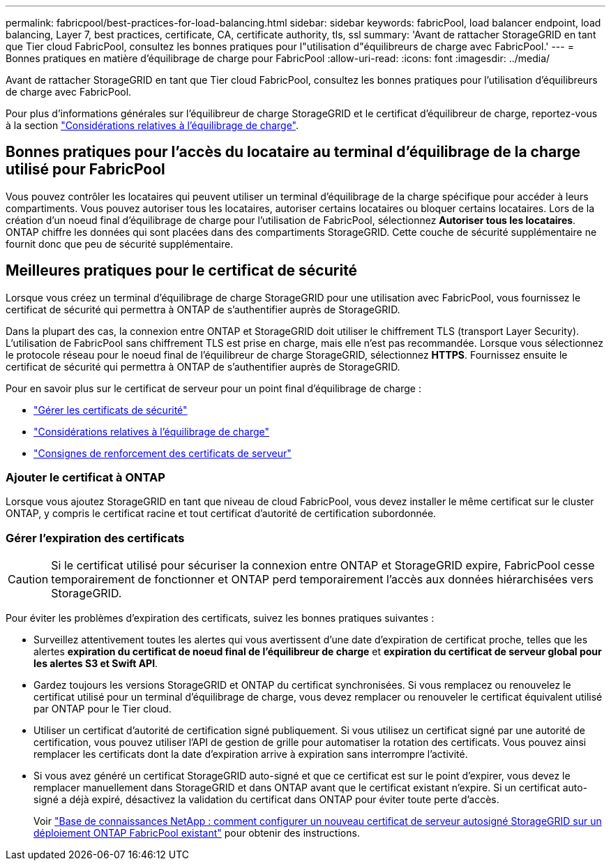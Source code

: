 ---
permalink: fabricpool/best-practices-for-load-balancing.html 
sidebar: sidebar 
keywords: fabricPool, load balancer endpoint, load balancing, Layer 7, best practices, certificate, CA, certificate authority, tls, ssl 
summary: 'Avant de rattacher StorageGRID en tant que Tier cloud FabricPool, consultez les bonnes pratiques pour l"utilisation d"équilibreurs de charge avec FabricPool.' 
---
= Bonnes pratiques en matière d'équilibrage de charge pour FabricPool
:allow-uri-read: 
:icons: font
:imagesdir: ../media/


[role="lead"]
Avant de rattacher StorageGRID en tant que Tier cloud FabricPool, consultez les bonnes pratiques pour l'utilisation d'équilibreurs de charge avec FabricPool.

Pour plus d'informations générales sur l'équilibreur de charge StorageGRID et le certificat d'équilibreur de charge, reportez-vous à la section link:../admin/managing-load-balancing.html["Considérations relatives à l'équilibrage de charge"].



== Bonnes pratiques pour l'accès du locataire au terminal d'équilibrage de la charge utilisé pour FabricPool

Vous pouvez contrôler les locataires qui peuvent utiliser un terminal d'équilibrage de la charge spécifique pour accéder à leurs compartiments. Vous pouvez autoriser tous les locataires, autoriser certains locataires ou bloquer certains locataires. Lors de la création d'un noeud final d'équilibrage de charge pour l'utilisation de FabricPool, sélectionnez *Autoriser tous les locataires*. ONTAP chiffre les données qui sont placées dans des compartiments StorageGRID. Cette couche de sécurité supplémentaire ne fournit donc que peu de sécurité supplémentaire.



== Meilleures pratiques pour le certificat de sécurité

Lorsque vous créez un terminal d'équilibrage de charge StorageGRID pour une utilisation avec FabricPool, vous fournissez le certificat de sécurité qui permettra à ONTAP de s'authentifier auprès de StorageGRID.

Dans la plupart des cas, la connexion entre ONTAP et StorageGRID doit utiliser le chiffrement TLS (transport Layer Security). L'utilisation de FabricPool sans chiffrement TLS est prise en charge, mais elle n'est pas recommandée. Lorsque vous sélectionnez le protocole réseau pour le noeud final de l'équilibreur de charge StorageGRID, sélectionnez *HTTPS*. Fournissez ensuite le certificat de sécurité qui permettra à ONTAP de s'authentifier auprès de StorageGRID.

Pour en savoir plus sur le certificat de serveur pour un point final d'équilibrage de charge :

* link:../admin/using-storagegrid-security-certificates.html["Gérer les certificats de sécurité"]
* link:../admin/managing-load-balancing.html["Considérations relatives à l'équilibrage de charge"]
* link:../harden/hardening-guideline-for-server-certificates.html["Consignes de renforcement des certificats de serveur"]




=== Ajouter le certificat à ONTAP

Lorsque vous ajoutez StorageGRID en tant que niveau de cloud FabricPool, vous devez installer le même certificat sur le cluster ONTAP, y compris le certificat racine et tout certificat d'autorité de certification subordonnée.



=== Gérer l'expiration des certificats


CAUTION: Si le certificat utilisé pour sécuriser la connexion entre ONTAP et StorageGRID expire, FabricPool cesse temporairement de fonctionner et ONTAP perd temporairement l'accès aux données hiérarchisées vers StorageGRID.

Pour éviter les problèmes d'expiration des certificats, suivez les bonnes pratiques suivantes :

* Surveillez attentivement toutes les alertes qui vous avertissent d'une date d'expiration de certificat proche, telles que les alertes *expiration du certificat de noeud final de l'équilibreur de charge* et *expiration du certificat de serveur global pour les alertes S3 et Swift API*.
* Gardez toujours les versions StorageGRID et ONTAP du certificat synchronisées. Si vous remplacez ou renouvelez le certificat utilisé pour un terminal d'équilibrage de charge, vous devez remplacer ou renouveler le certificat équivalent utilisé par ONTAP pour le Tier cloud.
* Utiliser un certificat d'autorité de certification signé publiquement. Si vous utilisez un certificat signé par une autorité de certification, vous pouvez utiliser l'API de gestion de grille pour automatiser la rotation des certificats. Vous pouvez ainsi remplacer les certificats dont la date d'expiration arrive à expiration sans interrompre l'activité.
* Si vous avez généré un certificat StorageGRID auto-signé et que ce certificat est sur le point d'expirer, vous devez le remplacer manuellement dans StorageGRID et dans ONTAP avant que le certificat existant n'expire. Si un certificat auto-signé a déjà expiré, désactivez la validation du certificat dans ONTAP pour éviter toute perte d'accès.
+
Voir https://kb.netapp.com/Advice_and_Troubleshooting/Hybrid_Cloud_Infrastructure/StorageGRID/How_to_configure_a_new_StorageGRID_self-signed_server_certificate_on_an_existing_ONTAP_FabricPool_deployment["Base de connaissances NetApp : comment configurer un nouveau certificat de serveur autosigné StorageGRID sur un déploiement ONTAP FabricPool existant"^] pour obtenir des instructions.


